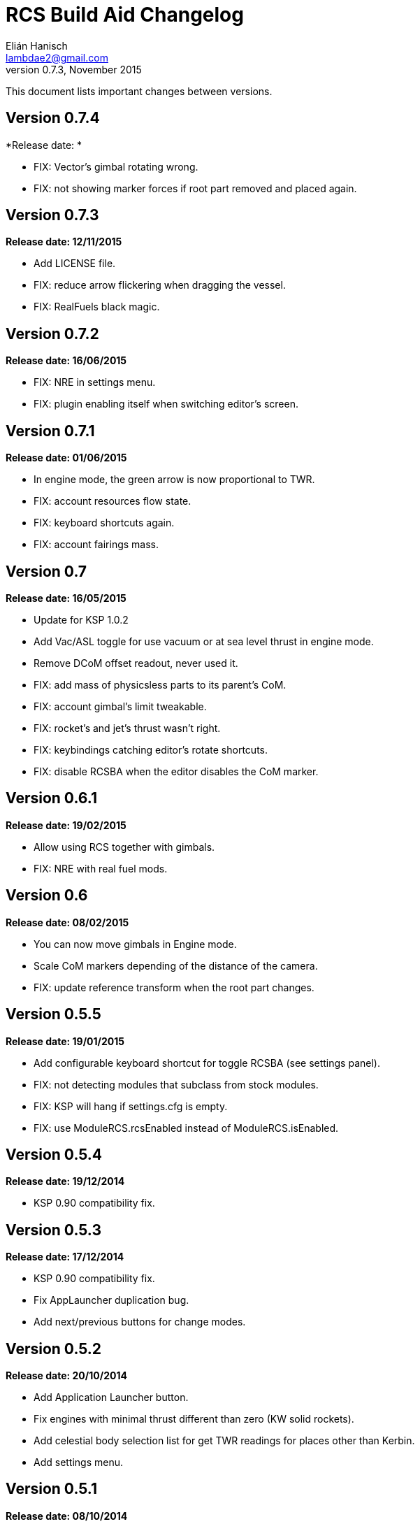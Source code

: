 RCS Build Aid Changelog
=======================
Elián Hanisch <lambdae2@gmail.com>
v0.7.3, November 2015:

This document lists important changes between versions.


Version 0.7.4
-------------
*Release date: *

* FIX: Vector's gimbal rotating wrong.
* FIX: not showing marker forces if root part removed and placed again.

Version 0.7.3
-------------
*Release date: 12/11/2015*

* Add LICENSE file.
* FIX: reduce arrow flickering when dragging the vessel.
* FIX: RealFuels black magic.

Version 0.7.2
-------------
*Release date: 16/06/2015*

* FIX: NRE in settings menu.
* FIX: plugin enabling itself when switching editor's screen.

Version 0.7.1
-------------
*Release date: 01/06/2015*

* In engine mode, the green arrow is now proportional to TWR.
* FIX: account resources flow state.
* FIX: keyboard shortcuts again.
* FIX: account fairings mass.

Version 0.7
-----------
*Release date: 16/05/2015*

* Update for KSP 1.0.2
* Add Vac/ASL toggle for use vacuum or at sea level thrust in engine mode.
* Remove DCoM offset readout, never used it.
* FIX: add mass of physicsless parts to its parent's CoM.
* FIX: account gimbal's limit tweakable.
* FIX: rocket's and jet's thrust wasn't right.
* FIX: keybindings catching editor's rotate shortcuts.
* FIX: disable RCSBA when the editor disables the CoM marker.

Version 0.6.1
-------------
*Release date: 19/02/2015*

* Allow using RCS together with gimbals.
* FIX: NRE with real fuel mods.

Version 0.6
-----------
*Release date: 08/02/2015*

* You can now move gimbals in Engine mode.
* Scale CoM markers depending of the distance of the camera.
* FIX: update reference transform when the root part changes.

Version 0.5.5
-------------
*Release date: 19/01/2015*

* Add configurable keyboard shortcut for toggle RCSBA (see settings panel).
* FIX: not detecting modules that subclass from stock modules.
* FIX: KSP will hang if settings.cfg is empty.
* FIX: use ModuleRCS.rcsEnabled instead of ModuleRCS.isEnabled.

Version 0.5.4
-------------
*Release date: 19/12/2014*

* KSP 0.90 compatibility fix.

Version 0.5.3
-------------
*Release date: 17/12/2014*

* KSP 0.90 compatibility fix.
* Fix AppLauncher duplication bug.
* Add next/previous buttons for change modes.

Version 0.5.2
-------------
*Release date: 20/10/2014*

* Add Application Launcher button.
* Fix engines with minimal thrust different than zero (KW solid rockets).
* Add celestial body selection list for get TWR readings for places other than Kerbin.
* Add settings menu.

Version 0.5.1
-------------
*Release date: 08/10/2014*

* Recompile for KSP 0.25.

Version 0.5
-----------
*Release date: 08/08/2014*

* GUI revamp.
* Disable plugin when editing crew/actions.
* Editor CoM toggle button now toggles all markers (when using the toolbar).
* Update RCS math (changed in 0.24.1).
* Added .version file.
* Readme rewrite.

Version 0.4.6
-------------
*Release date: 17/04/2014*

* FIX: RCS dV reading not showing in 0.23.5
* FIX: new massless parts weren't recognized as such.
* Marker scaling for the CoT and CoL markers.

Version 0.4.5
-------------
*Release date: 14/03/2014*

* The circular arrow now is proportional to the expected angular acceleration
  instead of torque.
* The coordinate system is now referenced to the vessel.
* Use Windows line endings in text files, so Windows users doesn't have to ditch
  their beloved notepad (source files unchanged).
* Workaround for engines of outdated mods.

Version 0.4.4
-------------
*Release date: 18/01/2014*

* ACoM marker, average center of mass.
* Support for engines using ModuleEnginesFX.
* Pick extra RCS parameters that mods might make tweakables.
* Reverted change that made arrows solid.

Version 0.4.3
-------------
*Release date: 06/01/2014*

* Support for blizzy78's toolbar.
* Hide dV readout when it isn't accurate (like with modded RCS).
* FIX: torque calculation in rotation mode wasn't correct.

Version 0.4.2
-------------
*Release date: 01/01/2014*

* RAPIER support.
* Delta V and burn time readout for RCS (because I could).
* TWR readout for engines.
* Added slider for change the scale of CoM markers.
* Set to ignore all ladders as they incorrectly show mass in the editor, much
  like landing gears.

Version 0.4.1
-------------
*Release date: 24/12/13*

* KSP 0.23 fixes.
* Account tweakables in fuel tanks and engines.
* Ignore the mass of landing gear and launch clamps, in both DCoM and CoM.
* Dynamic list of resources in mass window.

Version 0.4
-----------
*Release date: 19/10/13*

* GUI added.
* Show magnitudes of torque, translation and other information.
* Some resource options for DCoM marker.
* Option for hide CoM/DCoM markers.
* Removed M and P keybinds.
* FIX: translation keybindings should match the correct direction in VAB.
  (they won't match in SPH)
* FIX: the plugin could cause important fps drops while in VAB/SPH.

Version 0.3.2
-------------
*Release date: 30/08/2013*

* Basic engine support, enable with the P key.
* Use translation keybindings from game settings (M and P keys are still
  hardcoded).

Version 0.3.1
-------------
*Release date: 07/08/2013*

* FIX: DCoM disabled permanently after deactivating CoM.

Version 0.3
-----------
*Release date: 06/08/2013*

* Dry Center of Mass (DCoM).
* Better torque indicator.
* Don't scale CoM markers.
* Warning message for when there are no RCS thrusters.

Version 0.2
-----------
*Release date: 24/06/2013*

* An indication to where your translation or torque vector should be
  pointing.
* Rotation mode, for balance rotation.
* Don't use the space bar anymore, but the `hnjkli` keys.
* FIX: Occasional doubling or disappearance of arrows.
* FIX: Incorrect placement of RCS forces (Evident in mods such as B9).
* FIX: Forces changing magnitude while dragging the vehicle.
* FIX: Do not calculate forces with disconnected parts.

Version 0.1
-----------
*Release date: 15/06/2013*

* Initial release.
